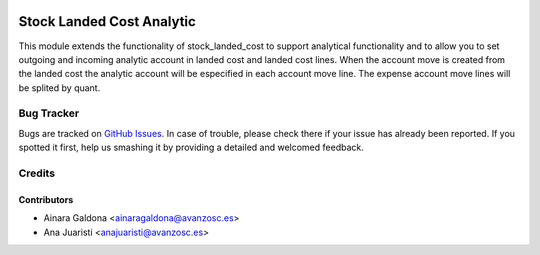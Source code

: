 .. image:: https://img.shields.io/badge/licence-AGPL--3-blue.svg
   :target: http://www.gnu.org/licenses/agpl-3.0-standalone.html
   :alt: License: AGPL-3

==========================
Stock Landed Cost Analytic
==========================

This module extends the functionality of stock_landed_cost to support
analytical functionality and to allow you to set outgoing and incoming
analytic account in landed cost and landed cost lines. When the account
move is created from the landed cost the analytic account will be especified
in each account move line. The expense account move lines will be splited
by quant.

Bug Tracker
===========

Bugs are tracked on `GitHub Issues
<https://github.com/odoomrp/odoomrp-utils/issues>`_. In case of trouble, please
check there if your issue has already been reported. If you spotted it first,
help us smashing it by providing a detailed and welcomed feedback.

Credits
=======

Contributors
------------

* Ainara Galdona <ainaragaldona@avanzosc.es>
* Ana Juaristi <anajuaristi@avanzosc.es>

